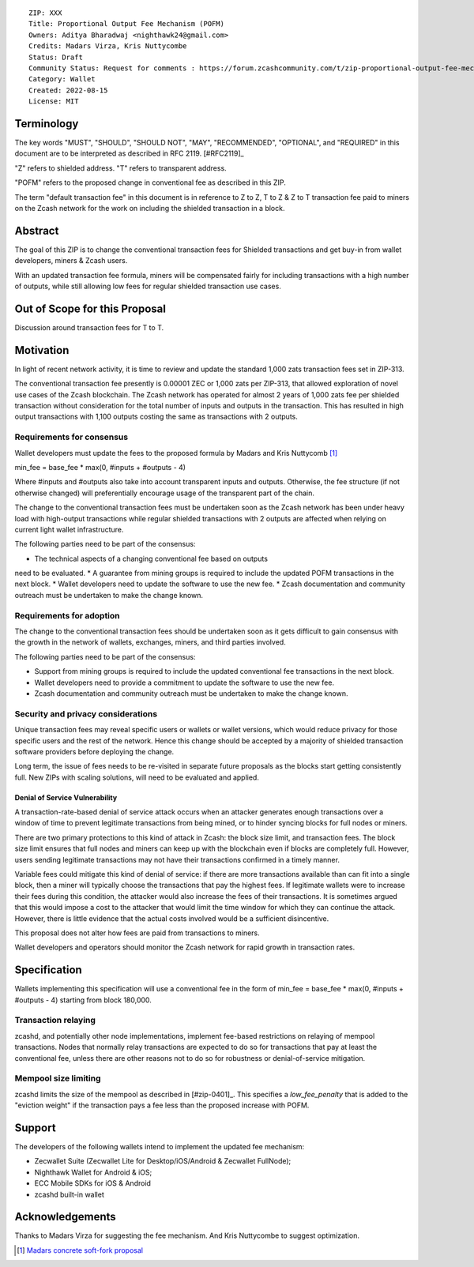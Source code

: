 ::

  ZIP: XXX
  Title: Proportional Output Fee Mechanism (POFM)
  Owners: Aditya Bharadwaj <nighthawk24@gmail.com>
  Credits: Madars Virza, Kris Nuttycombe
  Status: Draft
  Community Status: Request for comments : https://forum.zcashcommunity.com/t/zip-proportional-output-fee-mechanism-pofm/42808
  Category: Wallet
  Created: 2022-08-15
  License: MIT


Terminology
===========

The key words "MUST", "SHOULD", "SHOULD NOT", "MAY", "RECOMMENDED",
"OPTIONAL", and "REQUIRED" in this document are to be interpreted as
described in RFC 2119. [#RFC2119]_

"Z" refers to shielded address.
"T" refers to transparent address.

"POFM" refers to the proposed change in conventional fee as described in 
this ZIP.

The term "default transaction fee" in this document is in reference
to Z to Z, T to Z & Z to T transaction fee paid to miners on the Zcash network
for the work on including the shielded transaction in a block.


Abstract
========

The goal of this ZIP is to change the conventional transaction fees for
Shielded transactions and get buy-in from wallet developers, miners & Zcash users.

With an updated transaction fee formula, miners will be compensated fairly for
including transactions with a high number of outputs, while still allowing low fees 
for regular shielded transaction use cases.


Out of Scope for this Proposal
============

Discussion around transaction fees for T to T.


Motivation
============

In light of recent network activity, it is time to review and update the 
standard 1,000 zats transaction fees set in ZIP-313.


The conventional transaction fee presently is 0.00001 ZEC or 1,000 zats per
ZIP-313, that allowed exploration of novel use cases of the Zcash blockchain.
The Zcash network has operated for almost 2 years of 1,000 zats fee per shielded 
transaction without consideration for the total number of inputs and outputs in the transaction.
This has resulted in high output transactions with 1,100 outputs costing the same as 
transactions with 2 outputs.


Requirements for consensus
-------------------------

Wallet developers must update the fees to the proposed formula by Madars and 
Kris Nuttycomb [#madars-1]_

min_fee = base_fee * max(0, #inputs + #outputs - 4)

Where #inputs and #outputs also take into account transparent inputs and outputs. 
Otherwise, the fee structure (if not otherwise changed) will preferentially encourage 
usage of the transparent part of the chain.

The change to the conventional transaction fees must be undertaken soon
as the Zcash network has been under heavy load with high-output transactions while 
regular shielded transactions with 2 outputs are affected when relying on current 
light wallet infrastructure.

The following parties need to be part of the consensus:

* The technical aspects of a changing conventional fee based on outputs 
need to be evaluated.
* A guarantee from mining groups is required to include the updated POFM 
transactions in the next block.
* Wallet developers need to update the software to use the new fee.
* Zcash documentation and community outreach must be undertaken to
make the change known.


Requirements for adoption
-------------------------

The change to the conventional transaction fees should be undertaken soon
as it gets difficult to gain consensus with the growth in the network
of wallets, exchanges, miners, and third parties involved.

The following parties need to be part of the consensus:

* Support from mining groups is required to include the updated conventional
  fee transactions in the next block.
* Wallet developers need to provide a commitment to update the software to use
  the new fee.
* Zcash documentation and community outreach must be undertaken to make the
  change known.


Security and privacy considerations
-----------------------------------

Unique transaction fees may reveal specific users or wallets or wallet versions,
which would reduce privacy for those specific users and the rest of the network.
Hence this change should be accepted by a majority of shielded transaction
software providers before deploying the change.

Long term, the issue of fees needs to be re-visited in separate future
proposals as the blocks start getting consistently full. New ZIPs with 
scaling solutions, will need to be evaluated and applied.


Denial of Service Vulnerability
~~~~~~~~~~~~~~~~~~~~~~~~~~~~~~~

A transaction-rate-based denial of service attack occurs when an attacker
generates enough transactions over a window of time to prevent legitimate
transactions from being mined, or to hinder syncing blocks for full nodes
or miners.

There are two primary protections to this kind of attack in Zcash: the
block size limit, and transaction fees. The block size limit ensures that
full nodes and miners can keep up with the blockchain even if blocks are
completely full. However, users sending legitimate transactions may not
have their transactions confirmed in a timely manner.

Variable fees could mitigate this kind of denial of service: if there are
more transactions available than can fit into a single block, then a miner
will typically choose the transactions that pay the highest fees. If
legitimate wallets were to increase their fees during this condition, the
attacker would also increase the fees of their transactions. It is
sometimes argued that this would impose a cost to the attacker that would
limit the time window for which they can continue the attack. However, there
is little evidence that the actual costs involved would be a sufficient
disincentive.

This proposal does not alter how fees are paid from transactions to miners.

Wallet developers and operators should monitor the Zcash network for rapid
growth in transaction rates.


Specification
=============

Wallets implementing this specification will use a conventional fee in the form of 
min_fee = base_fee * max(0, #inputs + #outputs - 4) 
starting from block 180,000.


Transaction relaying
--------------------

zcashd, and potentially other node implementations, implement fee-based
restrictions on relaying of mempool transactions. Nodes that normally relay
transactions are expected to do so for transactions that pay at least the
conventional fee, unless there are other reasons not to do so for robustness
or denial-of-service mitigation.


Mempool size limiting
---------------------

zcashd limits the size of the mempool as described in [#zip-0401]_. This
specifies a *low\_fee\_penalty* that is added to the "eviction weight" if the
transaction pays a fee less than the proposed increase with POFM.


Support
=======

The developers of the following wallets intend to implement the updated fee mechanism:

* Zecwallet Suite (Zecwallet Lite for Desktop/iOS/Android & Zecwallet FullNode);
* Nighthawk Wallet for Android & iOS;
* ECC Mobile SDKs for iOS & Android
* zcashd built-in wallet 


Acknowledgements
================

Thanks to Madars Virza for suggesting the fee mechanism. And Kris Nuttycombe to 
suggest optimization.

.. [#madars-1] `Madars concrete soft-fork proposal <https://forum.zcashcommunity.com/t/zip-reduce-default-shielded-transaction-fee-to-1000-zats/37566/89?u=aiyadt>`_
